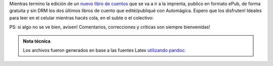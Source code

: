 .. title: 2 libros de cuentos disponibles para bajar en ePub
.. slug: 2-libros-de-cuentos-disponibles-para-bajar-en-epub
.. date: 2016-01-16 10:39:30 UTC-03:00
.. tags: Cosas que escribo, Santa Furia, La prueba del dulce de leche, epub, Automágica
.. category:
.. link:
.. description:
.. type: text

Mientras termino la edición de un `nuevo libro de cuentos <http://booklaunch.io/jjconti/carne-de-los-dioses>`_
que se va a ir a la imprenta, publico
en formato ePub, de forma gratuita y sin DRM los dos últimos libros de cuento que edité/publiqué
con Automágica. Espero que los disfruten! Ideales para leer en el celular mientras hacés
cola, en el subte o el colectivo:


.. raw:: html

	<a href="https://bit.ly/santa-furia" class="btn btn-primary btn-lg" role="button">Santa Furia (.epub)</a>
	<br/>
	<br/>
	<a href="https://bit.ly/la-prueba" class="btn btn-primary btn-lg" role="button">La prueba del dulce de leche (.epub)</a>
	<br/>
	<br/>

PS: si algo no se ve bien, avisen! Comentarios, correcciones y críticas son siempre bienvenidas!

.. admonition:: Nota técnica

	Los archivos fueron generados en base a las fuentes Latex `utilizando pandoc <https://github.com/jjconti/novela-workflow/blob/master/pdflab/toepub.sh>`_.
